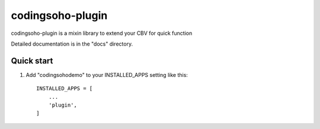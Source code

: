 =====
codingsoho-plugin
=====

codingsoho-plugin is a mixin library to extend your CBV for quick function

Detailed documentation is in the "docs" directory.

Quick start
-----------

1. Add "codingsohodemo" to your INSTALLED_APPS setting like this::

    INSTALLED_APPS = [
        ...
        'plugin',
    ]

